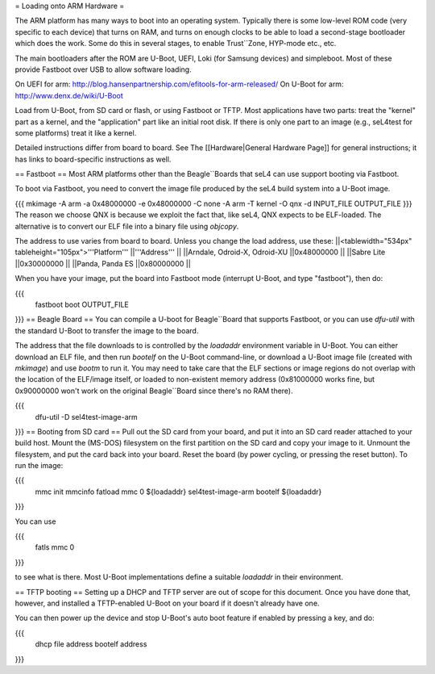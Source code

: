 = Loading onto ARM Hardware =

The ARM platform has many ways to boot into an operating system.  Typically there is some low-level ROM code (very specific to each device) that turns on RAM, and turns on enough clocks to 
be able to load a second-stage bootloader which does the work.  Some do this in several stages, to enable Trust``Zone, HYP-mode etc., etc.
 
The main bootloaders after the ROM are U-Boot, UEFI, Loki (for Samsung devices) and simpleboot.  Most of these provide Fastboot over USB to allow software loading.
 
On UEFI for arm: http://blog.hansenpartnership.com/efitools-for-arm-released/
On U-Boot for arm: http://www.denx.de/wiki/U-Boot

Load from U-Boot, from SD card or flash, or using Fastboot or TFTP. Most applications have two parts: treat the "kernel" part as a kernel, and the "application" part like an initial root disk. If there is only one part to an image (e.g., seL4test for some platforms) treat it like a kernel.

Detailed instructions differ from board to board. See The [[Hardware|General Hardware Page]] for general instructions; it has links to board-specific instructions as well.

== Fastboot ==
Most ARM platforms other than the Beagle``Boards that seL4 can use support booting via Fastboot.

To boot via Fastboot, you need to convert the image file produced by the seL4 build system into a U-Boot image.

{{{
mkimage -A arm -a 0x48000000 -e 0x48000000 -C none -A arm -T kernel -O qnx -d INPUT_FILE OUTPUT_FILE
}}}
The reason we choose QNX is because we exploit the fact that, like seL4, QNX expects to be ELF-loaded. The alternative is to convert our ELF file into a binary file using `objcopy`.

The address to use varies from board to board. Unless you change the load address, use these:
||<tablewidth="534px" tableheight="105px">'''Platform''' ||'''Address''' ||
||Arndale, Odroid-X, Odroid-XU ||0x48000000 ||
||Sabre Lite ||0x30000000 ||
||Panda, Panda ES ||0x80000000 ||




When you have your image, put the board into Fastboot mode (interrupt U-Boot, and type "fastboot"), then do:

{{{
  fastboot boot OUTPUT_FILE
}}}
== Beagle Board ==
You can compile a U-boot for Beagle``Board that supports Fastboot, or you can use `dfu-util` with the standard U-Boot to transfer the image to the board.

The address that the file downloads to is controlled by the `loadaddr` environment variable in U-Boot. You can either download an  ELF file, and then run `bootelf` on the U-Boot command-line, or download a U-Boot image file (created with `mkimage`) and use `bootm` to run it. You may need to take care that the ELF sections or image regions do not overlap with the location of the ELF/image itself, or loaded to non-existent memory address (0x81000000 works fine, but 0x90000000 won't work on the original Beagle``Board since there's no RAM there).

{{{
  dfu-util -D sel4test-image-arm
}}}
== Booting from SD card ==
Pull out the SD card from your board, and put it into an SD card reader attached to your build host. Mount the (MS-DOS) filesystem on the first partition on the SD card and copy your image to it. Unmount the filesystem, and put the card back into your board. Reset the board (by power cycling, or pressing the reset button). To run the image:

{{{
  mmc init
  mmcinfo
  fatload mmc 0 ${loadaddr} sel4test-image-arm
  bootelf ${loadaddr}
}}}

You can use

{{{
  fatls mmc 0
}}}

to see what is there.  Most U-Boot implementations define a suitable `loadaddr` in their environment.

== TFTP booting ==
Setting up a DHCP and TFTP server are out of scope for this document. Once you have done that, however, and installed a TFTP-enabled U-Boot on your board if it doesn't already have one.

You can then power up the device and stop U-Boot's auto boot feature if enabled by pressing a key, and do:

{{{
  dhcp file address
  bootelf address
}}}
